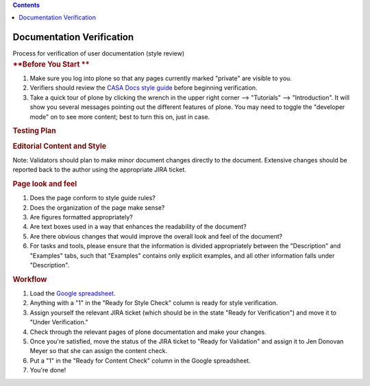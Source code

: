 .. contents::
   :depth: 3
..

.. container::
   :name: viewlet-above-content-title

Documentation Verification
==========================

.. container::
   :name: viewlet-below-content-title

.. container:: documentDescription description

   Process for verification of user documentation (style review)

.. container:: section
   :name: viewlet-above-content-body

.. container:: section
   :name: content-core

   .. container::
      :name: parent-fieldname-text

      .. rubric:: **Before You Start
         **
         :name: before-you-start

      #. Make sure you log into plone so that any pages currently marked
         "private" are visible to you. 
      #. Verifiers should review the `CASA Docs style
         guide <https://casa.nrao.edu/casadocs-devel/stable/casa-development-team/documentation/style-guide>`__
         before beginning verification.
      #. Take a quick tour of plone by clicking the wrench in the upper
         right corner --> "Tutorials" --> "Introduction". It will show
         you several messages pointing out the different features of
         plone. You may need to toggle the "developer mode" on to see
         more content; best to turn this on, just in case. 

      .. rubric:: **Testing Plan**
         :name: testing-plan

      .. rubric:: Editorial Content and Style
         :name: editorial-content-and-style

      Note: Validators should plan to make minor document changes
      directly to the document. Extensive changes should be reported
      back to the author using the appropriate JIRA ticket.

      .. rubric:: Page look and feel
         :name: page-look-and-feel

      #. Does the page conform to style guide rules?
      #. Does the organization of the page make sense?
      #. Are figures formatted appropriately?
      #. Are text boxes used in a way that enhances the readability of
         the document?
      #. Are there obvious changes that would improve the overall look
         and feel of the document?
      #. For tasks and tools, please ensure that the information is
         divided appropriately between the "Description" and "Examples"
         tabs, such that "Examples" contains only explicit examples, and
         all other information falls under "Description". 

      .. rubric:: Workflow
         :name: workflow

      #. Load the `Google
         spreadsheet <https://docs.google.com/spreadsheets/d/1YjPYn5K6Y2RCmHKkW9_ddVBrKphpX4wEqbpaG5eEudE/edit#gid=0>`__.
      #. Anything with a "1" in the "Ready for Style Check" column is
         ready for style verification.
      #. Assign yourself the relevant JIRA ticket (which should be in
         the state "Ready for Verification") and move it to "Under
         Verification." 
      #. Check through the relevant pages of plone documentation and
         make your changes.
      #. Once you're satisfied, move the status of the JIRA ticket to
         "Ready for Validation" and assign it to Jen Donovan Meyer so
         that she can assign the content check. 
      #. Put a "1" in the "Ready for Content Check" column in the Google
         spreadsheet. 
      #. You're done!

      .. rubric::  
         :name: section

.. container:: section
   :name: viewlet-below-content-body
